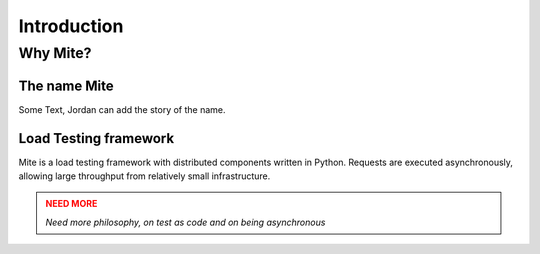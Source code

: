 Introduction
============

=========
Why Mite?
=========

The name Mite
-------------

Some Text, Jordan can add the story of the name. 


Load Testing framework
----------------------

Mite is a load testing framework with distributed components written in Python. Requests are executed asynchronously, allowing large throughput from relatively small infrastructure.


.. admonition:: NEED MORE
    :class: warning

    *Need more philosophy, on test as code and on being asynchronous*


